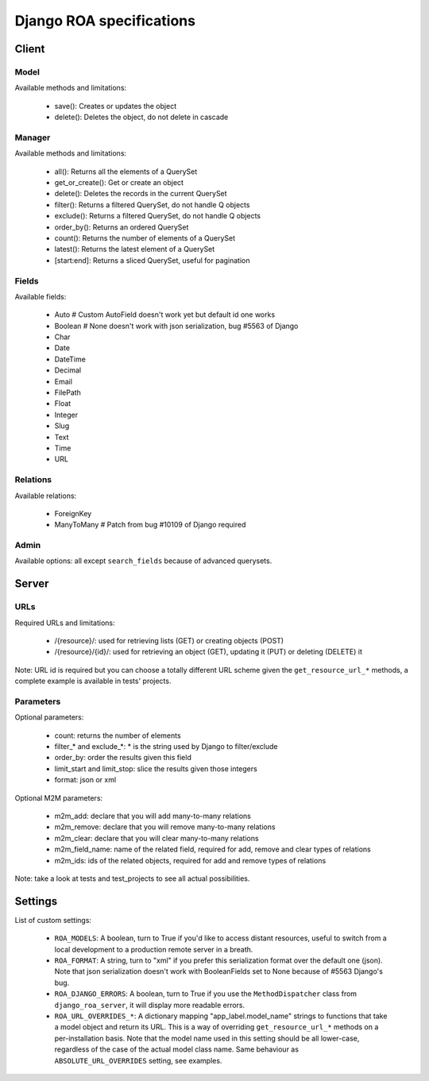 =========================
Django ROA specifications
=========================

Client
======

Model
-----

Available methods and limitations:

    * save(): Creates or updates the object
    * delete(): Deletes the object, do not delete in cascade


Manager
-------

Available methods and limitations:

    * all(): Returns all the elements of a QuerySet
    * get_or_create(): Get or create an object
    * delete(): Deletes the records in the current QuerySet
    * filter(): Returns a filtered QuerySet, do not handle Q objects
    * exclude(): Returns a filtered QuerySet, do not handle Q objects
    * order_by(): Returns an ordered QuerySet
    * count(): Returns the number of elements of a QuerySet
    * latest(): Returns the latest element of a QuerySet
    * [start:end]: Returns a sliced QuerySet, useful for pagination


Fields
------

Available fields:

    * Auto      # Custom AutoField doesn't work yet but default id one works
    * Boolean   # None doesn't work with json serialization, bug #5563 of Django
    * Char
    * Date
    * DateTime
    * Decimal
    * Email
    * FilePath
    * Float
    * Integer
    * Slug
    * Text
    * Time
    * URL


Relations
---------

Available relations:

    * ForeignKey
    * ManyToMany   # Patch from bug #10109 of Django required


Admin
-----

Available options: all except ``search_fields`` because of advanced querysets.


Server
======

URLs
----

Required URLs and limitations:

    * /{resource}/: used for retrieving lists (GET) or creating objects (POST)
    * /{resource}/{id}/: used for retrieving an object (GET), updating it 
      (PUT) or deleting (DELETE) it

Note: URL id is required but you can choose a totally different URL scheme
given the ``get_resource_url_*`` methods, a complete example is available in 
tests' projects.


Parameters
----------

Optional parameters:

    * count: returns the number of elements
    * filter_* and exclude_*: * is the string used by Django to filter/exclude
    * order_by: order the results given this field
    * limit_start and limit_stop: slice the results given those integers
    * format: json or xml

Optional M2M parameters:

    * m2m_add: declare that you will add many-to-many relations
    * m2m_remove: declare that you will remove many-to-many relations
    * m2m_clear: declare that you will clear many-to-many relations
    * m2m_field_name: name of the related field, required for add, remove and
      clear types of relations
    * m2m_ids: ids of the related objects, required for add and remove types
      of relations

Note: take a look at tests and test_projects to see all actual possibilities.


Settings
========

List of custom settings:

    * ``ROA_MODELS``: A boolean, turn to True if you'd like to access distant
      resources, useful to switch from a local development to a production 
      remote server in a breath.
    * ``ROA_FORMAT``: A string, turn to "xml" if you prefer this serialization 
      format over the default one (json). Note that json serialization doesn't
      work with BooleanFields set to None because of #5563 Django's bug.
    * ``ROA_DJANGO_ERRORS``: A boolean, turn to True if you use the 
      ``MethodDispatcher`` class from ``django_roa_server``, it will display 
      more readable errors.
    * ``ROA_URL_OVERRIDES_*``: A dictionary mapping "app_label.model_name" 
      strings to functions that take a model object and return its URL. This 
      is a way of overriding ``get_resource_url_*`` methods on a 
      per-installation basis. Note that the model name used in this setting 
      should be all lower-case, regardless of the case of the actual model 
      class name. Same behaviour as ``ABSOLUTE_URL_OVERRIDES`` setting, see
      examples.
